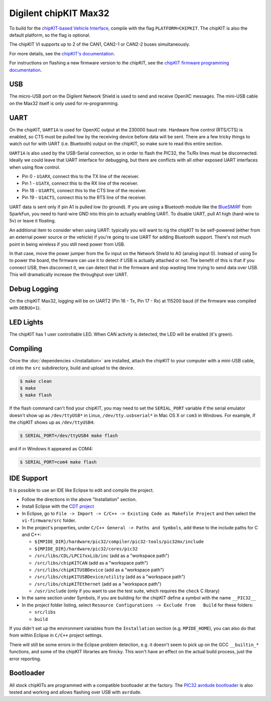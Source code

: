 Digilent chipKIT Max32
=======================

To build for the `chipKIT-based Vehicle Interface
<http://chipkit-vi.openxcplatform.com/>`_, compile with the flag
``PLATFORM=CHIPKIT``. The chipKIT is also the default platform, so the flag is
optional.

The chipKIT VI supports up to 2 of the CAN1, CAN2-1 or CAN2-2 buses
simultaneously.

For more details, see the `chipKIT's documentation
<http://chipkit-vi.openxcplatform.com>`_.

For instructions on flashing a new firmware version to the chipKIT, see the
`chipKIT firmware programming documentation
<http://chipkit-vi.openxcplatform.com/firmware/programming.html>`_.

USB
---

The micro-USB port on the Digilent Network Shield is used to send and receive
OpenXC messages. The mini-USB cable on the Max32 itself is only used for
re-programming.

UART
----

On the chipKIT, ``UART1A`` is used for OpenXC output at the 230000 baud rate.
Hardware flow control (RTS/CTS) is enabled, so CTS must be pulled low by the
receiving device before data will be sent. There are a few tricky things to
watch out for with UART (i.e. Bluetooth) output on the chipKIT, so make sure to
read this entire section.

``UART1A`` is also used by the USB-Serial connection, so in order to flash the
PIC32, the Tx/Rx lines must be disconnected. Ideally we could leave that UART
interface for debugging, but there are conflicts with all other exposed UART
interfaces when using flow control.

- Pin 0 - ``U1ARX``, connect this to the TX line of the receiver.
- Pin 1 - ``U1ATX``, connect this to the RX line of the receiver.
- Pin 18 - ``U1ARTS``, connect this to the CTS line of the receiver.
- Pin 19 - ``U1ACTS``, connect this to the RTS line of the receiver.

UART data is sent only if pin A1 is pulled low (to ground). If you are using a
Bluetooth module like the `BlueSMiRF <https://www.sparkfun.com/products/10269>`_
from SparkFun, you need to hard-wire GND into this pin to actually enabling
UART. To disable UART, pull A1 high (hard-wire to 5v) or leave it floating.

An additional item to consider when using UART: typically you will want to rig
the chipKIT to be self-powered (either from an external power source or the
vehicle) if you're going to use UART for adding Bluetooth support. There's not
much point in being wireless if you still need power from USB.

In that case, move the power jumper from the 5v input on the Network Shield
to A0 (analog input 0). Instead of using 5v to power the board, the firmware can
use it to detect if USB is actually attached or not. The benefit of this is that
if you connect USB, then disconnect it, we can detect that in the firmware and
stop wasting time trying to send data over USB. This will dramatically increase
the throughput over UART.

Debug Logging
-------------

On the chipKIT Max32, logging will be on UART2 (Pin 16 - Tx, Pin 17 - Rx) at
115200 baud (if the firmware was compiled with ``DEBUG=1``).

LED Lights
-----------

The chipKIT has 1 user controllable LED. When CAN activity is detected, the LED
will be enabled (it's green).

Compiling
---------

Once the :doc:`dependencies </installation>` are installed, attach
the chipKIT to your computer with a mini-USB cable, ``cd`` into the ``src``
subdirectory, build and upload to the device.

.. code-block:: sh

    $ make clean
    $ make
    $ make flash

If the flash command can't find your chipKIT, you may need to set the
``SERIAL_PORT`` variable if the serial emulator doesn't show up as
``/dev/ttyUSB*`` in Linux, ``/dev/tty.usbserial*`` in Mac OS X or ``com3`` in
Windows. For example, if the chipKIT shows up as ``/dev/ttyUSB4``:

.. code-block:: sh

    $ SERIAL_PORT=/dev/ttyUSB4 make flash

and if in Windows it appeared as COM4:

.. code-block:: sh

    $ SERIAL_PORT=com4 make flash

IDE Support
-----------

It is possible to use an IDE like Eclipse to edit and compile the
project.

-  Follow the directions in the above "Installation" section.
-  Install Eclipse with the `CDT project <http://www.eclipse.org/cdt/>`_
-  In Eclipse, go to
   ``File -> Import -> C/C++ -> Existing Code as Makefile Project`` and
   then select the ``vi-firmware/src`` folder.
-  In the project's properties, under
   ``C/C++ General -> Paths and Symbols``, add these to the include
   paths for C and C++:

   -  ``${MPIDE_DIR}/hardware/pic32/compiler/pic32-tools/pic32mx/include``
   -  ``${MPIDE_DIR}/hardware/pic32/cores/pic32``
   -  ``/src/libs/CDL/LPC17xxLib/inc`` (add as a "workspace
      path")
   -  ``/src/libs/chipKITCAN`` (add as a "workspace path")
   -  ``/src/libs/chipKITUSBDevice`` (add as a "workspace
      path")
   -  ``/src/libs/chipKITUSBDevice/utility`` (add as a
      "workspace path")
   -  ``/src/libs/chipKITEthernet`` (add as a "workspace
      path")
   -  ``/usr/include`` (only if you want to use the test suite, which
      requires the ``check`` C library)

-  In the same section under Symbols, if you are building for the
   chipKIT define a symbol with the name ``__PIC32__``
-  In the project folder listing, select
   ``Resource Configurations -> Exclude from   Build`` for these
   folders:

   -  ``src/libs``
   -  ``build``

If you didn't set up the environment variables from the ``Installation``
section (e.g. ``MPIDE_HOME``), you can also do that from within Eclipse
in ``C/C++`` project settings.

There will still be some errors in the Eclipse problem detection, e.g.
it doesn't seem to pick up on the GCC ``__builtin_*`` functions, and
some of the chipKIT libraries are finicky. This won't have an effect on
the actual build process, just the error reporting.

Bootloader
----------

All stock chipKITs are programmed with a compatible bootloader at the factory.
The `PIC32 avrdude bootloader
<https://github.com/openxc/PIC32-avrdude-bootloader>`_ is also tested and
working and allows flashing over USB with ``avrdude``.


